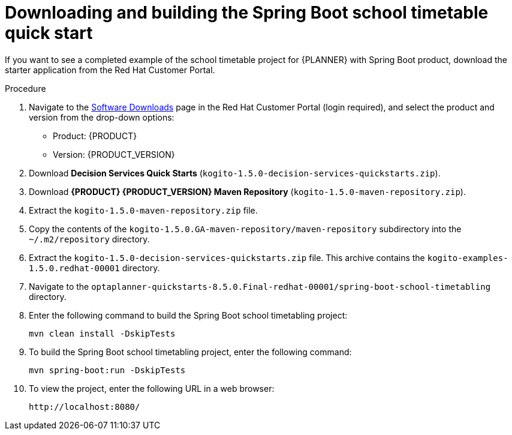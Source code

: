 [id='spring-boot-ref-download-proc_{context}']

= Downloading and building the Spring Boot school timetable quick start

If you want to see a completed example of the school timetable project for {PLANNER} with Spring Boot product, download the starter application from the Red Hat Customer Portal.

.Procedure
. Navigate to the https://access.redhat.com/jbossnetwork/restricted/listSoftware.html[Software Downloads] page in the Red Hat Customer Portal (login required), and select the product and version from the drop-down options:

* Product: {PRODUCT}
* Version: {PRODUCT_VERSION}
. Download *Decision Services Quick Starts* (`kogito-1.5.0-decision-services-quickstarts.zip`).
. Download *{PRODUCT} {PRODUCT_VERSION} Maven Repository* (`kogito-1.5.0-maven-repository.zip`).
. Extract the `kogito-1.5.0-maven-repository.zip` file.
. Copy the contents of the `kogito-1.5.0.GA-maven-repository/maven-repository` subdirectory into the `~/.m2/repository` directory.
. Extract the `kogito-1.5.0-decision-services-quickstarts.zip` file. This archive contains the `kogito-examples-1.5.0.redhat-00001` directory.
. Navigate to the `optaplanner-quickstarts-8.5.0.Final-redhat-00001/spring-boot-school-timetabling` directory.
. Enter the following command to build the Spring Boot school timetabling project:
+
[source]
----
mvn clean install -DskipTests
----

. To build the Spring Boot school timetabling project, enter the following command:
+
[source]
----
mvn spring-boot:run -DskipTests
----

. To view the project, enter the following URL in a web browser:
+
[source]
----
http://localhost:8080/
----
